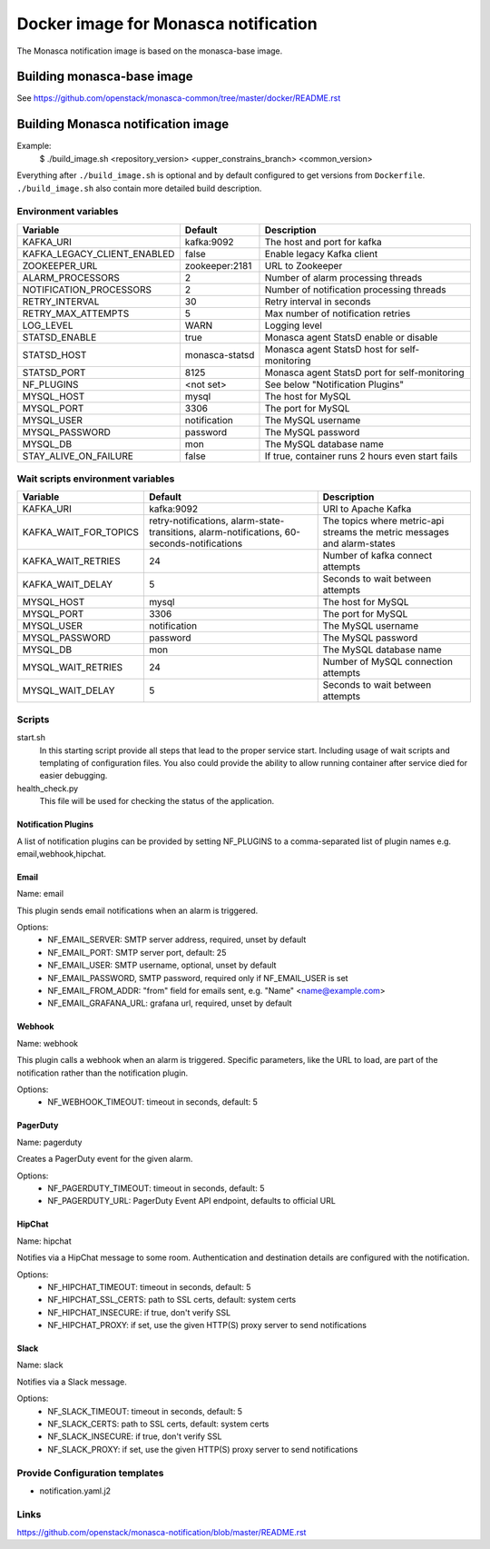 =====================================
Docker image for Monasca notification
=====================================
The Monasca notification image is based on the monasca-base image.


Building monasca-base image
===========================
See https://github.com/openstack/monasca-common/tree/master/docker/README.rst


Building Monasca notification image
===================================

Example:
  $ ./build_image.sh <repository_version> <upper_constrains_branch> <common_version>

Everything after ``./build_image.sh`` is optional and by default configured
to get versions from ``Dockerfile``. ``./build_image.sh`` also contain more
detailed build description.

Environment variables
~~~~~~~~~~~~~~~~~~~~~
============================== ================= ================================================
Variable                       Default           Description
============================== ================= ================================================
KAFKA_URI                      kafka:9092        The host and port for kafka
KAFKA_LEGACY_CLIENT_ENABLED    false             Enable legacy Kafka client
ZOOKEEPER_URL                  zookeeper:2181    URL to Zookeeper
ALARM_PROCESSORS               2                 Number of alarm processing threads
NOTIFICATION_PROCESSORS        2                 Number of notification processing threads
RETRY_INTERVAL                 30                Retry interval in seconds
RETRY_MAX_ATTEMPTS             5                 Max number of notification retries
LOG_LEVEL                      WARN              Logging level
STATSD_ENABLE                  true              Monasca agent StatsD enable or disable
STATSD_HOST                    monasca-statsd    Monasca agent StatsD host for self-monitoring
STATSD_PORT                    8125              Monasca agent StatsD port for self-monitoring
NF_PLUGINS                     <not set>         See below "Notification Plugins"
MYSQL_HOST                     mysql             The host for MySQL
MYSQL_PORT                     3306              The port for MySQL
MYSQL_USER                     notification      The MySQL username
MYSQL_PASSWORD                 password          The MySQL password
MYSQL_DB                       mon               The MySQL database name
STAY_ALIVE_ON_FAILURE          false             If true, container runs 2 hours even start fails
============================== ================= ================================================

Wait scripts environment variables
~~~~~~~~~~~~~~~~~~~~~~~~~~~~~~~~~~
======================== ========================== ==========================================
Variable                 Default                    Description
======================== ========================== ==========================================
KAFKA_URI                kafka:9092                 URI to Apache Kafka
KAFKA_WAIT_FOR_TOPICS    retry-notifications,       The topics where metric-api streams
                         alarm-state-transitions,   the metric messages and alarm-states
                         alarm-notifications,
                         60-seconds-notifications
KAFKA_WAIT_RETRIES       24                         Number of kafka connect attempts
KAFKA_WAIT_DELAY         5                          Seconds to wait between attempts
MYSQL_HOST               mysql                      The host for MySQL
MYSQL_PORT               3306                       The port for MySQL
MYSQL_USER               notification               The MySQL username
MYSQL_PASSWORD           password                   The MySQL password
MYSQL_DB                 mon                        The MySQL database name
MYSQL_WAIT_RETRIES       24                         Number of MySQL connection attempts
MYSQL_WAIT_DELAY         5                          Seconds to wait between attempts
======================== ========================== ==========================================

Scripts
~~~~~~~
start.sh
  In this starting script provide all steps that lead to the proper service
  start. Including usage of wait scripts and templating of configuration
  files. You also could provide the ability to allow running container after
  service died for easier debugging.

health_check.py
  This file will be used for checking the status of the application.

Notification Plugins
--------------------
A list of notification plugins can be provided by setting NF_PLUGINS to a comma-separated list of plugin names
e.g. email,webhook,hipchat.


Email
-----
Name: email

This plugin sends email notifications when an alarm is triggered.

Options:
 * NF_EMAIL_SERVER: SMTP server address, required, unset by default
 * NF_EMAIL_PORT: SMTP server port, default: 25
 * NF_EMAIL_USER: SMTP username, optional, unset by default
 * NF_EMAIL_PASSWORD, SMTP password, required only if NF_EMAIL_USER is set
 * NF_EMAIL_FROM_ADDR: "from" field for emails sent, e.g. "Name" <name@example.com>
 * NF_EMAIL_GRAFANA_URL: grafana url, required, unset by default


Webhook
-------
Name: webhook

This plugin calls a webhook when an alarm is triggered. Specific parameters, like the URL to load, are part of the notification rather than the notification plugin.

Options:
 * NF_WEBHOOK_TIMEOUT: timeout in seconds, default: 5


PagerDuty
---------
Name: pagerduty

Creates a PagerDuty event for the given alarm.

Options:
 * NF_PAGERDUTY_TIMEOUT: timeout in seconds, default: 5
 * NF_PAGERDUTY_URL: PagerDuty Event API endpoint, defaults to official URL


HipChat
-------
Name: hipchat

Notifies via a HipChat message to some room. Authentication and destination details are configured with the notification.

Options:
 * NF_HIPCHAT_TIMEOUT: timeout in seconds, default: 5
 * NF_HIPCHAT_SSL_CERTS: path to SSL certs, default: system certs
 * NF_HIPCHAT_INSECURE: if true, don't verify SSL
 * NF_HIPCHAT_PROXY: if set, use the given HTTP(S) proxy server to send notifications


Slack
-----
Name: slack

Notifies via a Slack message.

Options:
 * NF_SLACK_TIMEOUT: timeout in seconds, default: 5
 * NF_SLACK_CERTS: path to SSL certs, default: system certs
 * NF_SLACK_INSECURE: if true, don't verify SSL
 * NF_SLACK_PROXY: if set, use the given HTTP(S) proxy server to send notifications


Provide Configuration templates
~~~~~~~~~~~~~~~~~~~~~~~~~~~~~~~
* notification.yaml.j2


Links
~~~~~
https://github.com/openstack/monasca-notification/blob/master/README.rst
